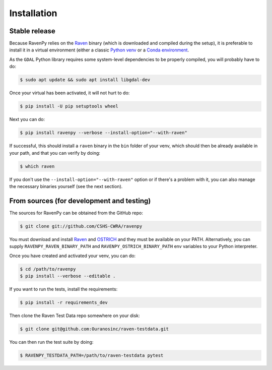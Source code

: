 .. highlight:: shell

============
Installation
============


Stable release
--------------

Because RavenPy relies on the `Raven <http://raven.uwaterloo.ca>`_ binary (which is downloaded and
compiled during the setup), it is preferable to install it in a virtual
environment (either a classic `Python venv
<https://docs.python.org/3/tutorial/venv.html>`_ or a `Conda
environment
<https://docs.conda.io/projects/conda/en/latest/user-guide/tasks/manage-environments.html>`_.

As the ``GDAL`` Python library requires some system-level dependencies
to be properly compiled, you will probably have to do:

.. code-block:: console

   $ sudo apt update && sudo apt install libgdal-dev

Once your virtual has been activated, it will not hurt to do:

.. code-block:: console

   $ pip install -U pip setuptools wheel

Next you can do:

.. code-block:: console

   $ pip install ravenpy --verbose --install-option="--with-raven"

If successful, this should install a ``raven`` binary in the ``bin``
folder of your venv, which should then be already available in your
path, and that you can verify by doing:

.. code-block:: console

   $ which raven

If you don't use the ``--install-option="--with-raven"`` option or if
there's a problem with it, you can also manage the necessary binaries
yourself (see the next section).


From sources (for development and testing)
------------------------------------------

The sources for RavenPy can be obtained from the GitHub repo:

.. code-block:: console

    $ git clone git://github.com/CSHS-CWRA/ravenpy

You must download and install `Raven <http://raven.uwaterloo.ca>`_ and
`OSTRICH <http://www.civil.uwaterloo.ca/envmodelling/Ostrich.html>`_
and they must be available on your PATH. Alternatively, you can supply
``RAVENPY_RAVEN_BINARY_PATH`` and ``RAVENPY_OSTRICH_BINARY_PATH`` env
variables to your Python interpreter.

Once you have created and activated your venv, you can do:

.. code-block:: console

   $ cd /path/to/ravenpy
   $ pip install --verbose --editable .

If you want to run the tests, install the requirements:

.. code-block:: console

   $ pip install -r requirements_dev

Then clone the Raven Test Data repo somewhere on your disk:

.. code-block:: console

    $ git clone git@github.com:Ouranosinc/raven-testdata.git

You can then run the test suite by doing:

.. code-block:: console

   $ RAVENPY_TESTDATA_PATH=/path/to/raven-testdata pytest
